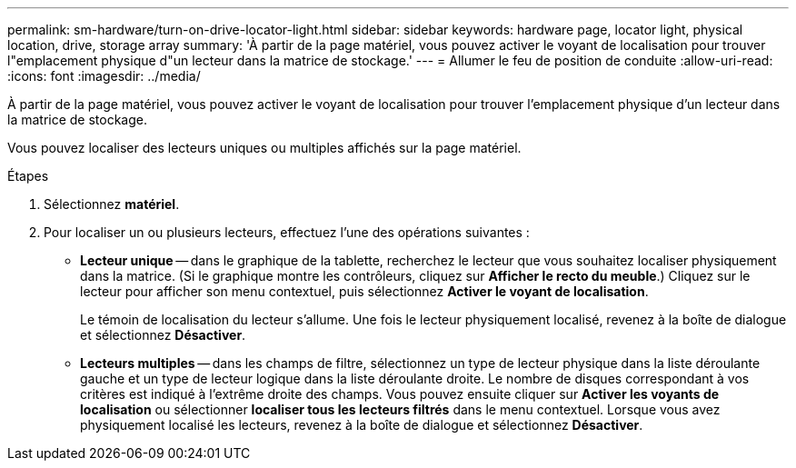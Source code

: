 ---
permalink: sm-hardware/turn-on-drive-locator-light.html 
sidebar: sidebar 
keywords: hardware page, locator light, physical location, drive, storage array 
summary: 'À partir de la page matériel, vous pouvez activer le voyant de localisation pour trouver l"emplacement physique d"un lecteur dans la matrice de stockage.' 
---
= Allumer le feu de position de conduite
:allow-uri-read: 
:icons: font
:imagesdir: ../media/


[role="lead"]
À partir de la page matériel, vous pouvez activer le voyant de localisation pour trouver l'emplacement physique d'un lecteur dans la matrice de stockage.

Vous pouvez localiser des lecteurs uniques ou multiples affichés sur la page matériel.

.Étapes
. Sélectionnez *matériel*.
. Pour localiser un ou plusieurs lecteurs, effectuez l'une des opérations suivantes :
+
** *Lecteur unique* -- dans le graphique de la tablette, recherchez le lecteur que vous souhaitez localiser physiquement dans la matrice. (Si le graphique montre les contrôleurs, cliquez sur *Afficher le recto du meuble*.) Cliquez sur le lecteur pour afficher son menu contextuel, puis sélectionnez *Activer le voyant de localisation*.
+
Le témoin de localisation du lecteur s'allume. Une fois le lecteur physiquement localisé, revenez à la boîte de dialogue et sélectionnez *Désactiver*.

** *Lecteurs multiples* -- dans les champs de filtre, sélectionnez un type de lecteur physique dans la liste déroulante gauche et un type de lecteur logique dans la liste déroulante droite. Le nombre de disques correspondant à vos critères est indiqué à l'extrême droite des champs. Vous pouvez ensuite cliquer sur *Activer les voyants de localisation* ou sélectionner *localiser tous les lecteurs filtrés* dans le menu contextuel. Lorsque vous avez physiquement localisé les lecteurs, revenez à la boîte de dialogue et sélectionnez *Désactiver*.




